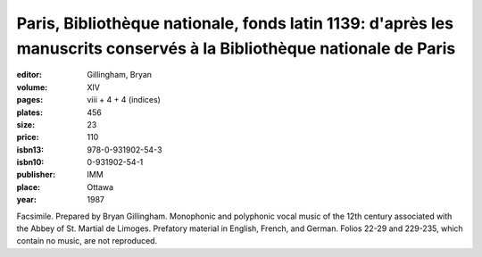 Paris, Bibliothèque nationale, fonds latin 1139: d'après les manuscrits conservés à la Bibliothèque nationale de Paris
======================================================================================================================

:editor: Gillingham, Bryan

:volume: XIV
:pages: viii + 4 + 4 (indices)
:plates: 456
:size: 23
:price: 110
:isbn13: 978-0-931902-54-3
:isbn10: 0-931902-54-1
:publisher: IMM
:place: Ottawa
:year: 1987

Facsimile. Prepared by Bryan Gillingham. Monophonic and polyphonic vocal music of the 12th century associated with the Abbey of St. Martial de Limoges. Prefatory material in English, French, and German. Folios 22-29 and 229-235, which contain no music, are not reproduced.
